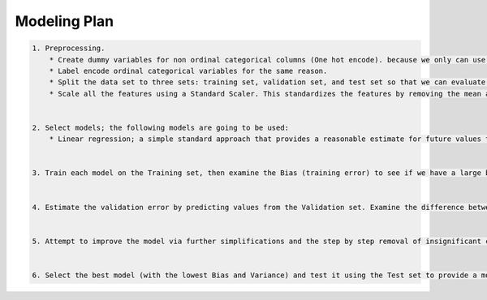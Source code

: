 Modeling Plan
=====

.. code-block:: md

    1. Preprocessing. 
        * Create dummy variables for non ordinal categorical columns (One hot encode). because we only can use numerical values as linear regression model, and we cannot rescale factors.
        * Label encode ordinal categorical variables for the same reason.
        * Split the data set to three sets: training set, validation set, and test set so that we can evaluate our model on unseen data and so that we can use the validation set as our playground and still have a test set to evaluate our final model on, to make sure our fine tunings doesn't cause a manual overfit.
        * Scale all the features using a Standard Scaler. This standardizes the features by removing the mean and scaling to unit variance. The standard score of a sample x is calculated as: $z = (x - \mu) / s$. Using a MinMax Scaler is not recommended since the upper bound for some of the features is unknown.
    
    
    2. Select models; the following models are going to be used:
        * Linear regression; a simple standard approach that provides a reasonable estimate for future values to predict.
    
    
    3. Train each model on the Training set, then examine the Bias (training error) to see if we have a large bias, suggesting underfit.
    
    
    4. Estimate the validation error by predicting values from the Validation set. Examine the difference between this error and the training error (AKA Variance) to provide diagnosis. If it is too high, it implies overfitting.


    5. Attempt to improve the model via further simplifications and the step by step removal of insignificant columns, to see if it improves validation error.
    

    6. Select the best model (with the lowest Bias and Variance) and test it using the Test set to provide a model critique.

